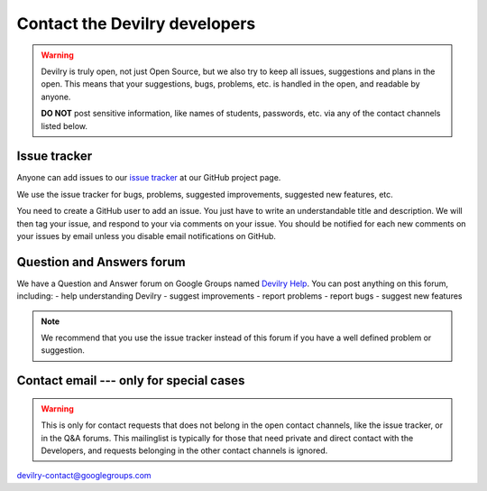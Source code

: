 ============================================
Contact the Devilry developers
============================================

.. warning::
    Devilry is truly open, not just Open Source, but we also try to keep all
    issues, suggestions and plans in the open. This means that your suggestions,
    bugs, problems, etc. is handled in the open, and readable by anyone.

    **DO NOT** post sensitive information, like names of students, passwords, etc.
    via any of the contact channels listed below.


Issue tracker
#############
Anyone can add issues to our `issue tracker <issuetracker>`_ at our GitHub project page.

We use the issue tracker for bugs, problems, suggested improvements, suggested
new features, etc.

You need to create a GitHub user to add an issue. You just have to write an
understandable title and description. We will then tag your issue, and respond
to your via comments on your issue. You should be notified for each new comments
on your issues by email unless you disable email notifications on GitHub.


Question and Answers forum
##########################
We have a Question and Answer forum on Google Groups named `Devilry Help <devilryhelpforum>`_. You
can post anything on this forum, including:
- help understanding Devilry
- suggest improvements
- report problems
- report bugs
- suggest new features

.. note::
    We recommend that you use the issue tracker instead of this
    forum if you have a well defined problem or suggestion.


Contact email --- only for special cases
########################################
.. warning::
    This is only for contact requests that does not belong in the open contact
    channels, like the issue tracker, or in the Q&A forums. This mailinglist is
    typically for those that need private and direct contact with the Developers,
    and requests belonging in the other contact channels is ignored.

devilry-contact@googlegroups.com


.. _devilryhelpforum: https://groups.google.com/forum/#!forum/devilry-help
.. _issuetracker: https://github.com/devilry/devilry-django/issues
